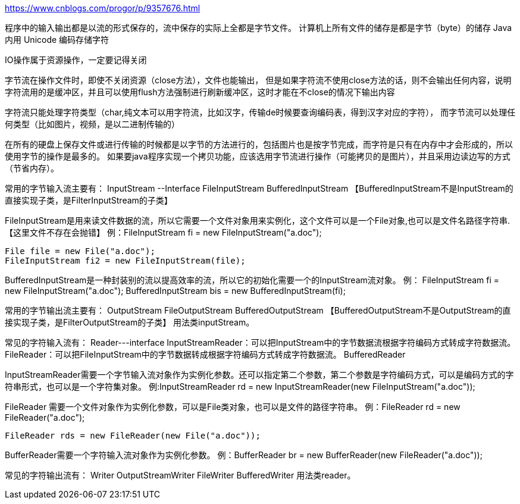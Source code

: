 https://www.cnblogs.com/progor/p/9357676.html

程序中的输入输出都是以流的形式保存的，流中保存的实际上全都是字节文件。
计算机上所有文件的储存是都是字节（byte）的储存
Java 内用 Unicode 编码存储字符

IO操作属于资源操作，一定要记得关闭

字节流在操作文件时，即使不关闭资源（close方法），文件也能输出，
但是如果字符流不使用close方法的话，则不会输出任何内容，说明字符流用的是缓冲区，并且可以使用flush方法强制进行刷新缓冲区，这时才能在不close的情况下输出内容

字符流只能处理字符类型（char,纯文本可以用字符流，比如汉字，传输de时候要查询编码表，得到汉字对应的字符），
而字节流可以处理任何类型（比如图片，视频，是以二进制传输的）

在所有的硬盘上保存文件或进行传输的时候都是以字节的方法进行的，包括图片也是按字节完成，而字符是只有在内存中才会形成的，所以使用字节的操作是最多的。
如果要java程序实现一个拷贝功能，应该选用字节流进行操作（可能拷贝的是图片），并且采用边读边写的方式（节省内存）。

常用的字节输入流主要有：
  InputStream  --Interface
    FileInputStream
    BufferedInputStream 【BufferedInputStream不是InputStream的直接实现子类，是FilterInputStream的子类】

FileInputStream是用来读文件数据的流，所以它需要一个文件对象用来实例化，这个文件可以是一个File对象,也可以是文件名路径字符串.【这里文件不存在会抛错】
例：FileInputStream fi = new FileInputStream("a.doc");

  File file = new File("a.doc");
  FileInputStream fi2 = new FileInputStream(file);

BufferedInputStream是一种封装别的流以提高效率的流，所以它的初始化需要一个的InputStream流对象。
例： FileInputStream fi = new FileInputStream("a.doc");
    BufferedInputStream bis = new BufferedInputStream(fi);

常用的字节输出流主要有：
  OutputStream
    FileOutputStream
    BufferedOutputStream 【BufferedOutputStream不是OutputStream的直接实现子类，是FilterOutputStream的子类】
用法类inputStream。

常见的字符输入流有：
    Reader---interface
    InputStreamReader：可以把InputStream中的字节数据流根据字符编码方式转成字符数据流。
    FileReader：可以把FileInputStream中的字节数据转成根据字符编码方式转成字符数据流。
    BufferedReader

InputStreamReader需要一个字节输入流对象作为实例化参数。还可以指定第二个参数，第二个参数是字符编码方式，可以是编码方式的字符串形式，也可以是一个字符集对象。
例:InputStreamReader rd = new InputStreamReader(new FileInputStream("a.doc"));

FileReader 需要一个文件对象作为实例化参数，可以是File类对象，也可以是文件的路径字符串。
例：FileReader rd = new FileReader("a.doc");

  FileReader rds = new FileReader(new File("a.doc"));

BufferReader需要一个字符输入流对象作为实例化参数。
例：BufferReader br = new BufferReader(new FileReader("a.doc"));

常见的字符输出流有：
    Writer
    OutputStreamWriter
    FileWriter
    BufferedWriter
用法类reader。

